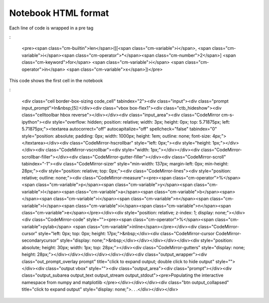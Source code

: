 Notebook HTML format
====================

Each line of code is wrapped in  a pre tag

:

    <pre><span class="cm-builtin">len</span>([[<span class="cm-variable">i</span>, <span class="cm-variable">i</span><span class="cm-operator">*</span><span class="cm-number">2</span>] <span class="cm-keyword">for</span> <span class="cm-variable">i</span> <span class="cm-operator">in</span> <span class="cm-variable">x</span>])</pre>

This code shows the first cell in the notebook

:
 
    <div class="cell border-box-sizing code_cell" tabindex="2"><div class="input"><div class="prompt input_prompt">In&nbsp;[5]:</div><div class="vbox box-flex1"><div class="ctb_hideshow"><div class="celltoolbar hbox reverse"></div></div><div class="input_area"><div class="CodeMirror cm-s-ipython"><div style="overflow: hidden; position: relative; width: 3px; height: 0px; top: 5.71875px; left: 5.71875px;"><textarea autocorrect="off" autocapitalize="off" spellcheck="false" tabindex="0" style="position: absolute; padding: 0px; width: 1000px; height: 1em; outline: none; font-size: 4px;"></textarea></div><div class="CodeMirror-hscrollbar" style="left: 0px;"><div style="height: 1px;"></div></div><div class="CodeMirror-vscrollbar"><div style="width: 1px;"></div></div><div class="CodeMirror-scrollbar-filler"></div><div class="CodeMirror-gutter-filler"></div><div class="CodeMirror-scroll" tabindex="-1"><div class="CodeMirror-sizer" style="min-width: 137px; margin-left: 0px; min-height: 28px;"><div style="position: relative; top: 0px;"><div class="CodeMirror-lines"><div style="position: relative; outline: none;"><div class="CodeMirror-measure"><pre><span class="cm-operator">%</span><span class="cm-variable">p</span><span class="cm-variable">y</span><span class="cm-variable">l</span><span class="cm-variable">a</span><span class="cm-variable">b</span><span> </span><span class="cm-variable">i</span><span class="cm-variable">n</span><span class="cm-variable">l</span><span class="cm-variable">i</span><span class="cm-variable">n</span><span class="cm-variable">e</span></pre></div><div style="position: relative; z-index: 1; display: none;"></div><div class="CodeMirror-code" style=""><pre><span class="cm-operator">%</span><span class="cm-variable">pylab</span> <span class="cm-variable">inline</span></pre></div><div class="CodeMirror-cursor" style="left: 0px; top: 0px; height: 17px;">&nbsp;</div><div class="CodeMirror-cursor CodeMirror-secondarycursor" style="display: none;">&nbsp;</div></div></div></div></div><div style="position: absolute; height: 30px; width: 1px; top: 28px;"></div><div class="CodeMirror-gutters" style="display: none; height: 28px;"></div></div></div></div></div></div><div class="output_wrapper"><div class="out_prompt_overlay prompt" title="click to expand output; double click to hide output" style=""></div><div class="output vbox" style=""><div class="output_area"><div class="prompt"></div><div class="output_subarea output_text output_stream output_stdout"><pre>Populating the interactive namespace from numpy and matplotlib
    </pre></div></div></div><div class="btn output_collapsed" title="click to expand output" style="display: none;">. . .</div></div></div>
